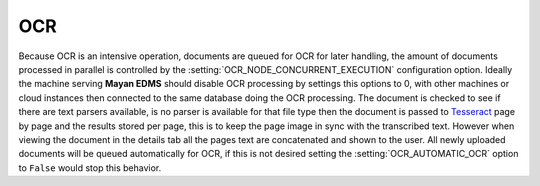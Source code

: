 ===
OCR
===

Because OCR is an intensive operation, documents are queued for OCR for
later handling, the amount of documents processed in parallel is
controlled by the :setting:`OCR_NODE_CONCURRENT_EXECUTION` configuration
option.  Ideally the machine serving **Mayan EDMS** should disable OCR 
processing by settings this options to 0, with other machines or cloud
instances then connected to the same database doing the OCR processing.
The document is checked to see if there are text parsers available, is
no parser is available for that file type then the document is passed
to Tesseract_ page by page and the results stored per page, this is to
keep the page image in sync with the transcribed text.  However when
viewing the document in the details tab all the pages text are
concatenated and shown to the user.  All newly uploaded documents will be
queued automatically for OCR, if this is not desired setting the :setting:`OCR_AUTOMATIC_OCR`
option to ``False`` would stop this behavior.


.. _Tesseract: http://code.google.com/p/tesseract-ocr/
